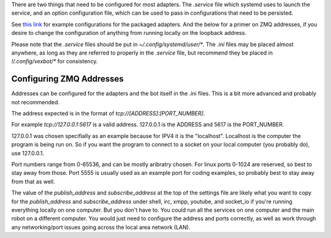 There are two things that need to be configured for most adapters. The `.service` file which systemd uses to launch the service, and an option configuration file, which can be used to pass in configurations that need to be persisted.

See `this link`_ for example configurations for the packaged adapters. And the below for a primer on ZMQ addresses, if you desire to change the configuration of anything from running locally on the loopback address.

.. _`this link`: https://github.com/benhoff/vexbot/tree/master/config

Please note that the `.service` files should be put in `~/.config/systemd/user/*`. The `.ini` files may be placed almost anywhere, as long as they are referred to properly in the `.service` file, but recommend they be placed in `!/.config/vexbot/*` for consistency.


Configuring ZMQ Addresses
-------------------------

Addresses can be configured for the adapters and the bot itself in the .ini files. This is a bit more advanced and probably not recommended.

The address expected is in the format of `tcp://[ADDRESS]:[PORT_NUMBER]`. 

For example `tcp://127.0.0.1:5617` is a valid address. 127.0.0.1 is the ADDRESS and 5617 is the PORT_NUMBER. 

127.0.0.1 was chosen specifially as an example because for IPV4 it is the "localhost". Localhost is the computer the program is being run on. So if you want the program to connect to a socket on your local computer (you probably do), use 127.0.0.1.
 
Port numbers range from 0-65536, and can be mostly aribratry chosen. For linux ports 0-1024 are reserved, so best to stay away from those. Port 5555 is usually used as an example port for coding examples, so probably best to stay away from that as well.
 
The value of the `publish_address` and `subscribe_address` at the top of the settings file are likely what you want to copy for the `publish_address` and `subscribe_address` under shell, irc, xmpp, youtube, and socket_io if you're running everything locally on one computer. But you don't have to. You could run all the services on one computer and the main robot on a different computer. You would just need to configure the address and ports correctly, as well as work through any networking/port issues going across the local area network (LAN).
